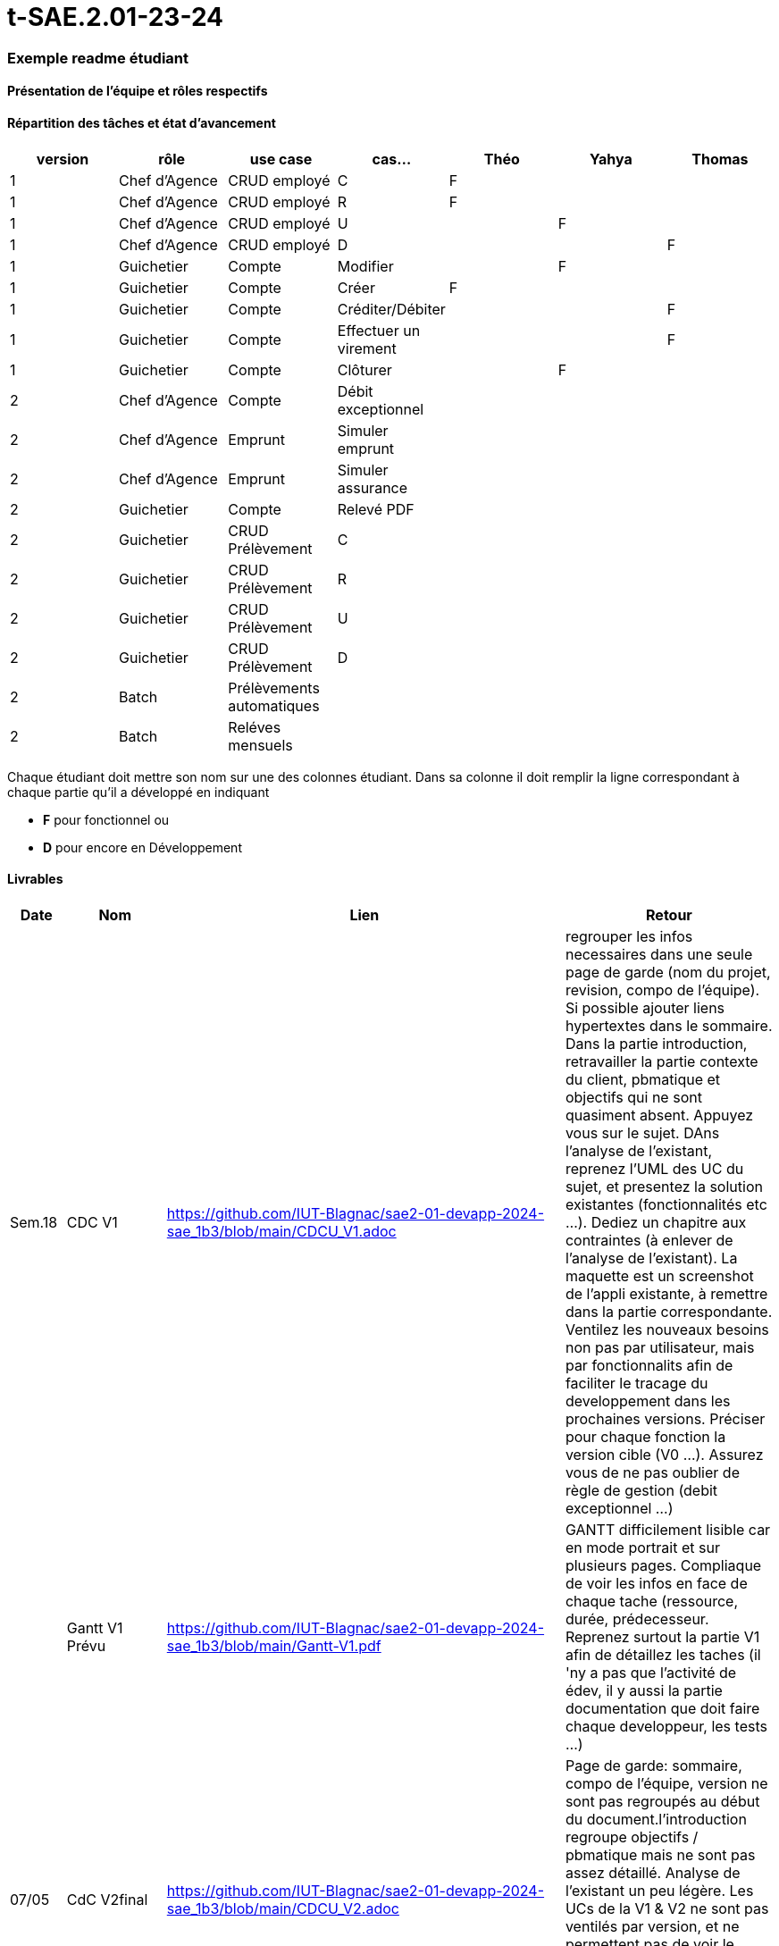 # t-SAE.2.01-23-24

=== Exemple readme étudiant

==== Présentation de l'équipe et rôles respectifs


==== Répartition des tâches et état d'avancement
[options="header,footer"]
|=======================
|version|rôle     |use case   |cas...                 |   Théo | Yahya  |   Thomas 
|1    |Chef d’Agence    |CRUD employé  |C| F| |             
|1    |Chef d’Agence    |CRUD employé  |R| F| | 
|1    |Chef d’Agence |CRUD employé  |U| | F| 
|1    |Chef d’Agence   |CRUD employé  |D| | |F 
|1    |Guichetier     | Compte | Modifier|| F| 
|1    |Guichetier     | Compte | Créer|F| |  
|1    |Guichetier     | Compte | Créditer/Débiter|| |F 
|1    |Guichetier     | Compte | Effectuer un virement|| |F  
|1    |Guichetier     | Compte | Clôturer||F | 
|2    |Chef d’Agence     | Compte | Débit exceptionnel|| |  
|2    |Chef d’Agence     | Emprunt | Simuler emprunt|| |  
|2    |Chef d’Agence     | Emprunt | Simuler assurance|| | 
|2    |Guichetier     | Compte | Relevé PDF|| | 
|2    |Guichetier     | CRUD Prélèvement | C|| |  
|2    |Guichetier     | CRUD Prélèvement | R|| |  
|2    |Guichetier     | CRUD Prélèvement | U|| | 
|2    |Guichetier     | CRUD Prélèvement | D|| | 
|2    |Batch     | Prélèvements automatiques | || | 
|2    |Batch     | Reléves mensuels | || | 

|=======================


Chaque étudiant doit mettre son nom sur une des colonnes étudiant.
Dans sa colonne il doit remplir la ligne correspondant à chaque partie qu'il a développé en indiquant

*	*F* pour fonctionnel ou
*	*D* pour encore en Développement

==== Livrables

[cols="1,2,2,5",options=header]
|===
| Date    | Nom         |  Lien                             | Retour
| Sem.18  | CDC V1      |    https://github.com/IUT-Blagnac/sae2-01-devapp-2024-sae_1b3/blob/main/CDCU_V1.adoc                               |regrouper les infos necessaires dans une seule page de garde (nom du projet, revision, compo de l'équipe). Si possible ajouter liens hypertextes dans le sommaire. Dans la partie introduction, retravailler la partie contexte du client, pbmatique et objectifs qui ne sont quasiment absent. Appuyez vous sur le sujet. DAns l'analyse de l'existant, reprenez l'UML des UC du sujet, et presentez la solution existantes (fonctionnalités etc ...). Dediez un chapitre aux contraintes (à enlever de l'analyse de l'existant). La maquette est un screenshot de l'appli existante, à remettre dans la partie correspondante. Ventilez les nouveaux besoins non pas par utilisateur, mais par fonctionnalits afin de faciliter le tracage du developpement dans les prochaines versions. Préciser pour chaque fonction la version cible (V0 ...). Assurez vous de ne pas oublier de règle de gestion (debit exceptionnel ...)         
|         |Gantt V1 Prévu|     https://github.com/IUT-Blagnac/sae2-01-devapp-2024-sae_1b3/blob/main/Gantt-V1.pdf                           |GANTT difficilement lisible car en mode portrait et sur plusieurs pages. Compliaque de voir les infos en face de chaque tache (ressource, durée, prédecesseur. Reprenez surtout la partie V1 afin de détaillez les taches (il 'ny a pas que l'activité de édev, il y aussi la partie documentation que doit faire chaque developpeur, les tests ...)
| 07/05  | CdC V2final|       https://github.com/IUT-Blagnac/sae2-01-devapp-2024-sae_1b3/blob/main/CDCU_V2.adoc                              |Page de garde: sommaire, compo de l’équipe, version ne sont pas regroupés au début du document.l’introduction regroupe objectifs / pbmatique mais ne sont pas assez détaillé. Analyse de l’existant un peu légère. Les UCs de la V1 & V2 ne sont pas ventilés par version, et ne permettent pas de voir le contenu de chacune d’elles. Il manque les règles de gestion. Il manque plusieurs contraintes (juridique …). 10/20
|         | Doc. Tec. V0 |  https://github.com/IUT-Blagnac/sae2-01-devapp-2024-sae_1b3/blob/main/DocTecV0.adoc      |    
|         | Doc User V0    |   https://github.com/IUT-Blagnac/sae2-01-devapp-2024-sae_1b3/blob/main/DocUserV0.adoc     |Doc à reprendre dans son intégralité. Il manque la page de garde, le sommaire, la structure du document, la description des premières fonctionnalités, la procédure d'installation, de connexion. Reprenez l'attendu pour repartir sur une bonne base.
|         | Recette V0  |   https://github.com/IUT-Blagnac/sae2-01-devapp-2024-sae_1b3/blob/main/Cahier%20De%20Recette%20V0.adoc                   | 
|         |Chiffrage prévisionnel |  https://github.com/IUT-Blagnac/sae2-01-devapp-2024-sae_1b3/blob/main/Chiffrage%20pr%C3%A9visionnel.ods      |
| 31/05   | Gantt V1  réalisé    |  https://github.com/IUT-Blagnac/sae2-01-devapp-2024-sae_1b3/blob/main/Gantt_V1_R%C3%A9alis%C3%A9.pdf     | 
|         | Doc. Util. V1 | https://github.com/IUT-Blagnac/sae2-01-devapp-2024-sae_1b3/blob/main/DocUserV1.adoc       |         
|         | Doc. Tec. V1 |   https://github.com/IUT-Blagnac/sae2-01-devapp-2024-sae_1b3/blob/main/DocTecV1.adoc             |     
|         | Code V1    |        https://github.com/IUT-Blagnac/sae2-01-devapp-2024-sae_1b3/tree/main/DailyBank_V1             | 
|         | Recette V1 |   https://github.com/IUT-Blagnac/sae2-01-devapp-2024-sae_1b3/blob/main/Cahier%20De%20Recette%20V1.adoc                | 
|         | Gantt V2 prévu |  https://github.com/IUT-Blagnac/sae2-01-devapp-2024-sae_1b3/blob/main/Gantt_V2_Pr%C3%A9vu.pdf  | 
| 14/06   | Gantt V2  réalisé    |       | 
|         | Doc. Util. V2 |         |         
|         | Doc. Tec. V2 |                |     
|         | Code V2    |                     | 
|         | Recette V2 |                      | 
|         | `jar` projet |    | 
|===


